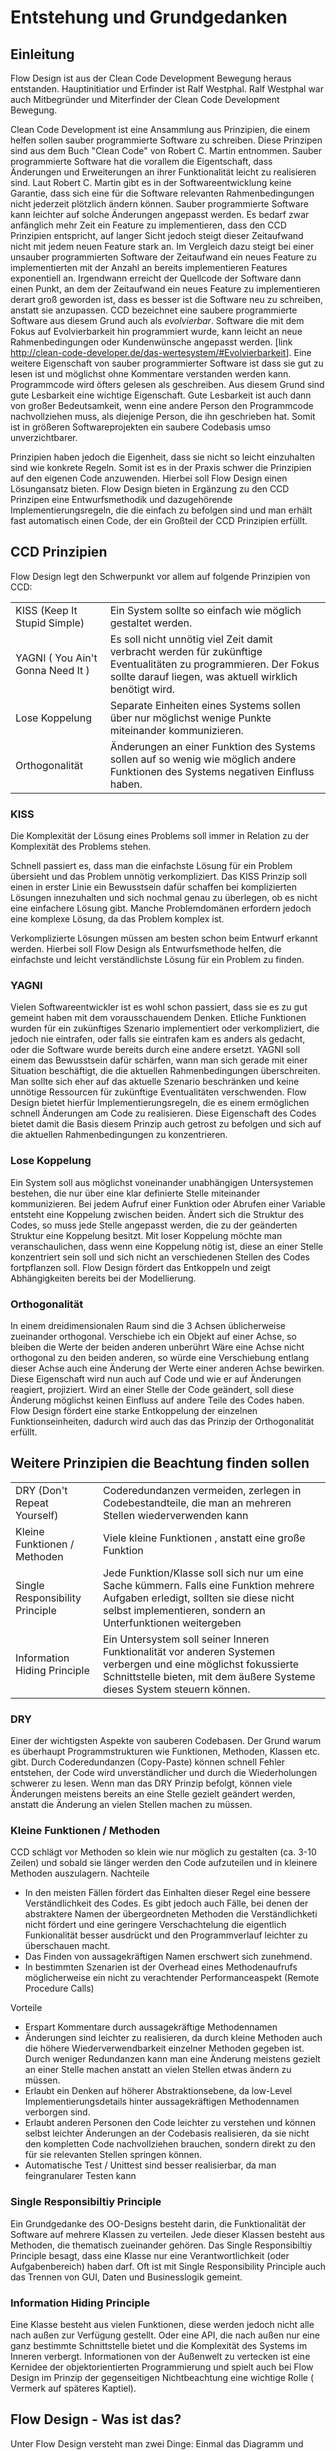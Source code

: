 
* Entstehung und Grundgedanken

** Einleitung

Flow Design ist aus der Clean Code Development Bewegung heraus entstanden. Hauptinitiatior und Erfinder ist Ralf Westphal.
Ralf Westphal war auch Mitbegründer und Miterfinder der Clean Code Development Bewegung.


Clean Code Development ist eine Ansammlung aus Prinzipien, die einem helfen
sollen sauber programmierte Software zu schreiben. Diese Prinzipen sind aus dem Buch "Clean
Code" von Robert C. Martin entnommen. Sauber programmierte Software hat 
die vorallem die Eigentschaft, dass Änderungen und Erweiterungen an ihrer Funktionalität
leicht zu realisieren sind. Laut Robert C. Martin gibt es in der Softwareentwicklung
keine Garantie, dass sich eine für die Software relevanten
Rahmenbedingungen nicht jederzeit plötzlich ändern können. Sauber programmierte
Software kann leichter auf solche Änderungen angepasst werden. Es bedarf zwar
anfänglich mehr Zeit ein Feature zu implementieren, dass den CCD Prinzipien entspricht, auf langer
Sicht jedoch steigt dieser Zeitaufwand nicht mit jedem neuen Feature stark
an. Im Vergleich dazu steigt bei einer unsauber programmierten Software der Zeitaufwand ein neues
Feature zu implementierten mit der Anzahl an bereits implementieren Features
exponentiell an. Irgendwann erreicht der Quellcode der Software dann einen Punkt, an
dem der Zeitaufwand ein neues Feature zu implementieren
derart groß geworden ist, dass es besser ist die Software neu zu schreiben, anstatt sie anzupassen.
CCD bezeichnet eine saubere programmierte Software aus diesem Grund auch als /evolvierbar/.
Software die mit dem Fokus auf Evolvierbarkeit hin programmiert wurde,
kann leicht an neue Rahmenbedingungen oder Kundenwünsche angepasst werden.
[link  http://clean-code-developer.de/das-wertesystem/#Evolvierbarkeit]. 
Eine weitere Eigenschaft von sauber programmierter Software ist dass sie gut zu
lesen ist und möglichst ohne Kommentare verstanden werden kann.
Programmcode wird öfters gelesen als geschreiben. Aus diesem Grund sind gute
Lesbarkeit eine wichtige Eigenschaft. Gute Lesbarkeit ist auch dann von großer
Bedeutsamkeit, wenn eine andere Person den Programmcode nachvollziehen muss, als diejenige Person, die ihn geschrieben hat.
Somit ist in größeren Softwareprojekten ein saubere Codebasis umso unverzichtbarer.

Prinzipien haben jedoch die Eigenheit, dass sie nicht so leicht einzuhalten sind wie konkrete Regeln.
Somit ist es in der Praxis schwer die Prinzipien auf den eigenen Code anzuwenden.
Hierbei soll Flow Design einen Lösungansatz bieten. Flow Design bieten in
Ergänzung zu den CCD Prinzipen eine Entwurfsmethodik und dazugehörende Implementierungsregeln, die
die einfach zu befolgen sind und man erhält fast automatisch einen Code, der ein Großteil der CCD Prinzipien erfüllt.

** CCD Prinzipien
Flow Design legt den Schwerpunkt vor allem auf folgende Prinzipien von CCD:

  | KISS (Keep It Stupid Simple)      | Ein System sollte so einfach wie möglich gestaltet werden.                                                                                                         |
  | YAGNI ( You Ain't Gonna Need It ) | Es soll nicht unnötig viel Zeit damit verbracht werden für zukünftige Eventualitäten zu programmieren. Der Fokus sollte darauf liegen, was aktuell wirklich benötigt wird. |
  | Lose Koppelung                    | Separate Einheiten eines Systems sollen über nur möglichst  wenige Punkte miteinander kommunizieren.                                                      |
  | Orthogonalität                    | Änderungen an einer Funktion des Systems sollen auf so wenig wie möglich andere Funktionen des Systems negativen Einfluss haben.                                   |


*** KISS
Die Komplexität der Lösung eines Problems soll immer in Relation zu der
Komplexität des Problems stehen.

Schnell passiert es, dass man die einfachste Lösung für ein Problem übersieht und das Problem unnötig verkompliziert.
Das KISS Prinzip soll einen in erster Linie ein Bewusstsein dafür schaffen bei
komplizierten Lösungen innezuhalten und sich nochmal genau zu
überlegen, ob es nicht eine einfachere Lösung gibt.
Manche Problemdomänen erfordern jedoch eine komplexe Lösung, da das Problem
komplex ist.

Verkomplizierte Lösungen müssen am besten schon beim Entwurf erkannt werden.
Hierbei soll Flow Design als Entwurfsmethode helfen, die einfachste und leicht
verständlichste Lösung für ein Problem zu finden.

*** YAGNI
Vielen Softwareentwickler ist es wohl schon passiert, dass sie es zu gut gemeint
haben mit dem vorausschauendem Denken. Etliche Funktionen wurden für ein
zukünftiges Szenario implementiert oder verkompliziert, die jedoch nie
eintrafen, oder falls sie eintrafen kam es anders als gedacht, oder die Software
wurde bereits durch eine andere ersetzt.
YAGNI soll einem das Bewusstsein dafür schärfen, wann man sich gerade mit einer
Situation beschäftigt, die die aktuellen Rahmenbedingungen überschreiten.
Man sollte sich eher auf das aktuelle Szenario beschränken und keine unnötige Ressourcen für zukünftige
Eventualitäten verschwenden.
Flow Design bietet hierfür Implementierungsregeln, die es einem ermöglichen
schnell Änderungen am Code zu realisieren.
Diese Eigenschaft des Codes bietet damit die Basis diesem Prinzip auch getrost
zu befolgen und sich auf die aktuellen Rahmenbedingungen zu konzentrieren.

*** Lose Koppelung
Ein System soll aus möglichst voneinander unabhängigen Untersystemen bestehen,
die nur über eine  klar definierte Stelle miteinander kommunizieren.
Bei jedem Aufruf einer Funktion oder Abrufen einer Variable entsteht eine
Koppelung zwischen beiden.
Ändert sich die Struktur des Codes, so muss jede Stelle angepasst werden, die zu
der geänderten Struktur eine Koppelung besitzt. Mit loser Koppelung möchte man
veranschaulichen, dass wenn eine Koppelung nötig ist, diese an einer Stelle konzentriert sein soll und
sich nicht an verschiedenen Stellen des Codes fortpflanzen soll.
Flow Design fördert das Entkoppeln und zeigt Abhängigkeiten bereits bei der Modellierung.

*** Orthogonalität
In einem dreidimensionalen Raum sind die 3 Achsen üblicherweise zueinander
orthogonal. Verschiebe ich ein Objekt auf einer Achse, so bleiben die Werte der
beiden anderen unberührt Wäre eine Achse nicht orthogonal zu den beiden anderen,
so würde eine Verschiebung entlang dieser Achse auch eine Änderung der Werte
einer anderen Achse bewirken. Diese Eigenschaft wird nun auch auf Code und wie
er auf Änderungen reagiert, projiziert.
Wird an einer Stelle der Code geändert, soll diese Änderung möglichst keinen Einfluss auf
andere Teile des Codes haben. Flow Design fördert eine starke Entkoppelung der
einzelnen Funktionseinheiten, dadurch wird auch das das Prinzip der
Orthogonalität erfüllt.


** Weitere Prinzipien die Beachtung finden sollen

| DRY  (Don't Repeat Yourself)    | Coderedundanzen vermeiden, zerlegen in Codebestandteile, die man an mehreren Stellen wiederverwenden kann                                                                                      |
| Kleine Funktionen / Methoden    | Viele kleine Funktionen , anstatt eine große Funktion                                                                                                                                          |
| Single Responsibility Principle | Jede Funktion/Klasse soll sich nur um eine Sache kümmern. Falls eine Funktion mehrere Aufgaben erledigt, sollten sie diese nicht selbst implementieren, sondern an Unterfunktionen weitergeben |
| Information Hiding Principle    | Ein Untersystem soll seiner Inneren Funktionalität vor anderen Systemen verbergen und eine möglichst fokussierte Schnittstelle bieten, mit dem äußere Systeme dieses System steuern können.      |

*** DRY
Einer der wichtigsten Aspekte von sauberen Codebasen. Der Grund warum es
überhaupt Programmstrukturen wie Funktionen, Methoden, Klassen etc. gibt.
Durch Coderedundanzen (Copy-Paste) können schnell Fehler entstehen, der Code
wird unverständlicher und durch die Wiederholungen schwerer zu lesen.
Wenn man das DRY Prinzip befolgt, können viele Änderungen meistens bereits an
eine Stelle gezielt geändert werden, anstatt die Änderung an vielen Stellen
machen zu müssen.

*** Kleine Funktionen / Methoden
CCD schlägt vor Methoden so klein wie nur möglich zu gestalten (ca. 3-10 Zeilen) und sobald sie länger werden den Code aufzuteilen und in kleinere Methoden auszulagern.
Nachteile
- In den meisten Fällen fördert das Einhalten dieser Regel eine bessere Verständlichkeit
  des Codes. Es gibt jedoch auch Fälle, bei denen der abstraktere Namen der übergeordneten Methoden die Verständlichketi nicht
  fördert und eine geringere Verschachtelung die eigentlich Funkionalität besser
  ausdrückt und den Programmverlauf leichter zu überschauen macht.
- Das Finden von aussagekräftigen Namen erschwert sich zunehmend.
- In bestimmten Szenarien ist der Overhead eines Methodenaufrufs möglicherweise
  ein nicht zu verachtender Performanceaspekt (Remote Procedure Calls)
Vorteile
- Erspart Kommentare durch aussagekräftige Methodennamen
- Änderungen sind leichter zu realisieren, da durch kleine Methoden auch die
  höhere Wiederverwendbarkeit einzelner Methoden gegeben ist. Durch weniger Redundanzen kann man
  eine Änderung meistens gezielt an einer Stelle machen anstatt an vielen
  Stellen etwas ändern zu müssen.
- Erlaubt ein Denken auf höherer Abstraktionsebene, da low-Level
  Implementierungsdetails hinter aussagekräftigen Methodennamen verborgen sind.
- Erlaubt anderen Personen den Code leichter zu verstehen und  können selbst
  leichter Änderungen an der Codebasis realisieren, da sie nicht den kompletten
  Code nachvollziehen brauchen, sondern direkt zu den für sie relevanten Stellen
  springen können.
- Automatische Test / Unittest sind besser realisierbar, da man feingranularer
  Testen kann

*** Single Responsibiltiy Principle
Ein Grundgedanke des OO-Designs besteht darin, die Funktionalität der Software auf mehrere
Klassen zu verteilen. Jede dieser Klassen besteht aus Methoden, die thematisch zueinander gehören. 
Das Single Responsibiltiy Principle besagt, dass eine Klasse nur eine
Verantwortlichkeit (oder Aufgabenbereich) haben darf.
Oft ist mit Single Responsibility Principle auch das Trennen von
GUI, Daten und Businesslogik gemeint.

*** Information Hiding Principle
Eine Klasse besteht aus vielen Funktionen, diese werden jedoch nicht alle nach
außen zur Verfügung gestellt.
Oder eine API, die nach außen nur eine ganz bestimmte Schnittstelle bietet und
die Komplexität des Systems im Inneren verbergt. Informationen von der
Außenwelt zu vertecken ist eine Kernidee der objektorientierten Programmierung
und spielt auch bei Flow Design im Prinzip der gegenseitigen Nichtbeachtung
eine wichtige Rolle ( Vermerk auf späteres Kaptiel).

** Flow Design - Was ist das?

Unter Flow Design versteht man zwei Dinge:
Einmal das Diagramm und einmal die komplette Entwurfsmethode, indem das
Diagramm nur ein Teil davon ist.

Flow Design soll im Gegensatz zu UML besser geeignet sein, bereits in der Entwurfsphase Anwendung zu finden.
Ziel ist es sich auf dem Papier bereits ein Entwurf der Programmstruktur überlegen zu können.
Aktuell sei es aus der Mode gekommen, vor dem Programmieren einen Entwurf zu erzeugen, was vor allem daran läge, dass die vorhandenen
Entwurfsmethodiken eher hinderlich seien und einen unnötigen Overhead erzeugen ( laut Ralf Westphal)
Es sei somit üblich geworden die Denkarbeit, wie man seinen Code möglichst sauber strukturieren kann,
während dem Programmieren direkt im/vor dem Sourcecode zu verrichten.
Dies sei jedoch laut Ralf Westphal eine eher ungünstige Lösung und behindere eher den kreativen Denkprozess mit
unnötiger Schreibarbeit.
Auf dem Papier sei man mit einer passenden Entwurfsmethodik schneller und man könne auch verschiedene Ideen schneller
ausprobieren, Änderungen machen, oder auch wieder verwerfen, als direkt im Sourcecode.

Es geht jedoch nicht darum den Sourcecode bis ins kleinste Detail in eine Art visuelle Programmiersprache zu pressen,
sondern darum, wie man den Code am sinnvollsten in Funktionseinheiten zerlegt (die einen möglichst aussagekräftigen Namen haben sollten).
Wie die Funktionalität auf unterster Ebene implementiert wird, wird auf dem Diagramm nicht berücksichtigt.
Das ist jedoch keine negative Einschränkung, vielmehr ermöglicht dies, sich auf beim Entwurf nicht mit unnötigen Implementierungsdetails beschäftigen zu
müssen, sondern sich auf das Große ganze - das Zusammenspiel/ Komposition der Funktionseinheiten und den Datenfluss zu konzentrieren.

Anzumerken wäre noch, dass nicht der Kontrollfluss abgebildet wird, sondern, wie erwähnt, der Datenfluss.
** Referenzen

http://clean-code-developer.de/die-grade/roter-grad/

* Pfeile und Kreise
** RomanNumbers Beispiel

[[./img/FromRomanNumerals.png]]


Das nachfolgende Beispiel soll auf einfache Weise zeigen, wie ein Flow Design Diagramm aufgebaut ist.
Das Programm/Unterprogramm soll eine römische Zahl in eine Dezimalzahl konvertieren.

Alle eingekreisten Namen sind Funktionseinheiten.
Diese werden in den meisten Fällen im Code als Methoden implementiert.
Die Pfeile zeigen den Datenstrom. Links die Inputs und rechts die Outputs.


Der Input-Datenstrom der ersten Funktionseinheit besteht aus einem String. Dieser String wird zerlegt in einzelne Buchstaben.
Der Buchstabenstrom fließt anschließend in eine weitere Funktionseinheit, die jeden Buchstaben zu der entsprechenden
Dezimalzahl konvertiert. Anschließend muss auf den Strom noch die Subtraktionsregel angewendet werden. Diese untersucht den
Strom aus Ganzzahlen auf Stellen, wo eine kleinere Zahl vor einer größeren Zahl steht und sie in dem Fall dann negativ macht.
Am Ende wird der Datenstrom einer Funktionseinheit übergeben, die alle Zahlen aufaddiert.
Das Ergebnis ist die Summe aller Zahlen.

** MISSING IMAGES Hierarchische Datenflüsse
Das Flow Design unterstützt die Funktion in eine Funktionseinheit sozusagen hineinzuzoomen.
Hier erkennt man die rekursive Eigenschaft der Funktionseinheitn. Eine Funktionseinheit kann wiederum aus mehreren Funktionseinheiten bestehen,
die zusammen die Aufgabe erledigen, die die übergeordnete Funktionseinheit
beschreibt. Eine solche übergeordnete Funktionseinheit wird als Integration
bezeichnet. Hat eine Funktionseinheit keine untergeordneten Funktionseinheiten wird sie
als Operation bezeichnet. Was es mit dieser Aufteilung genau auf sich hat, wird im
Kaptiel 4 erläutert.

* Notationen
** MISSING IMAGES Datenströme
Über den Pfeilen, die die Richtung des Datenflussen darstellt, werden die im
Datenfluss enthaltenen Datentypen in runden Klammern eingetragen.
Eine leere Klammer bedeutet, dass ein Datenstrom ohne Daten fließt.
Die Funktionseinheit wird einfach nur aufgerufen, ohne ihr Daten zu übergeben.

Die Notation erlaubt es auch einzelne Datentypen zusätzlich noch mit einem Namen
zu versehen. Was vorallem bei primitiven Datentyen hilfreich sein kann. 
Der optionale Namen wird dem Datentyp durch einen Doppelpunkt getrennt vorangestellt.
** MISSING IMAGES Definition eigener Datentypen
Benutzt man einen Datenstrom bestehend aus einem eigenen Datentypen, so zeichnet man irgendwo auf dem Papier eine Box,
indem man den Datentyp mit seinen Membervariablen auflistet.

(Anmerkung: Diese Notation ist nicht offiziel Teil der Flow Design Notation,
sondern sind eine Ergänzung von Kevin Erath)
** MISSING IMAGES Arrays (auch mit fester Größe)
Werden Daten als Arrays mit fester Größe übergeben, so wird hinter dem Datentyp eine leere eckige Klammer angehängt.
Ist die Arraygröße bekannt, so kann man diese in die Klammer noch zusätzlich eintragen.
** 0 bis n (Datenstrom)

[[./img/diagram0n.png]]

Ein Datenstrom wird mit einem * außerhalb der Klammer dargestellt.
Selten wird ein Datenstrom auch mit geschweiften Klammern dargestellt, um ihn
von einem optionalen Output ( 0 bis 1 ) unterscheiden zu können: {int}.

Ein Datenstrom zeigt an, dass die in der Klammer stehenden Daten keinmal,
einmal, oder auch öfters als einmal fließen können.
** Container / Listen

[[./img/diagramCollection.png]]

Stern innerhalb der Klammer.
Der Datentyp liegt in einem Container vor.
Die zu bearbeitende Daten können entweder komplett auf einmal an die Funktionseinheit gegeben werden ( als Liste, Dictionary, etc. )
oder aber - falls die Programmiersprache dies unterstützt - als yield ähnlich
wie ein Stream realisiert werden, wo einzelne Elemente bereits abgearbeitet werden
können, bevor alle anderen Daten erzeugt wurden.

** 0 bis 1 (optionaler Output)

[[./img/diagramOptional.png]]

Mit einer eckigen Klammer lässt sich ein optional Output - einmal oder keinmal -
darstellen: [int].

Optionale Outputs können genau wie Datenströme nicht über ein Rückgabewert einer
Methode realisiert werden, da nach jedem Aufruf genau ein Rückgabewert erwartet wird. Wie solche
Datenflüsse in C# realisiert werden, wird in Kapitel 4 gezeigt.

** MISSING IMAGES Mehrere Inputs / Outputs auf einem Weg
Mehrere Inputs werden in die Klammer geschrieben und mit einem Komma getrennt.

Mehrere Outputs lassen sich nicht in allen Sprachen einfach realisieren
Wahlweise kann man es mit Tupel realisieren, oder man verwendet stattdessen
einen eigenen Datentyp, der alle Output-Daten beinhaltet.

** Joined Inputs

[[./img/diagramJoin.png]]

Falls der Output mehrere Funktionseinheiten in einen Datenstrom zusammenlaufen
sollen und dieser dann als Input in eine anderen Funktionseinheit hineinfließen
soll , wird das mit Hilfe eines s.g. Joints dargestellt. 
Dieser wird als Linie dargestellt an die mehrere Inputs zusammenlaufen.

Im Code kann dies wird dies meistens als Methode umgesetzt, die mehrere Inputparameter entgegennimmt.
Wichtig hierbei ist, dass das Bündeln der Datenflüsse nicht Aufgabe der
Funktionseinheit F ist, sondern ihrer Umgebung ( z.B einer übergeordneten Methode).
Die Funktionseinheit F erwartet einfach ein Datenstrom mit zwei Daten x und y
und kennt deren Herkunft nicht.

** Tonnen

[[./img/diagramTonne.png]]

Eine Tonne zeigt an, dass die Funktionseinheit state-behaftet ist.
In einer OO-Sprache wie C# wäre das in den meisten Fällen ein Lesen oder
Schreiben einer Membervariable einer Klasse.

** MISSING IMAGES Abhängigkeiten / Provider

Eine Tonne die mit einer Linie zu einer Funktionseinheit verbunde ist, soll
anzeigen, dass die Funktion auf externe Ressourcen zugreift, wie zum
Beispiel eine Datei oder Datenbank. 
Geschieht der Zugriff auf die Resource über eine Helferklasse, die den Zugriff
kapselt, wird anstelle der Tonne ein Dreieck als Symbol verwendet. Eine solche
Klasse wird auch als Provider bezeichnet. 
Den Kreis kann man sich bildlich wie eine Hand vorstellen, an die sich die
Funktion festhält, und daruch eine Abhängigkeit symbolisiert.

** MISSING IMAGES GUIS / Programmstart/ Ende
Wenn eine Funktionseinheit direkt durch den Programmstart aufgerufen wird, so
wird dies mit einem leeren Kreis dargestellt. Genau so verhält es sich mit dem
Programmende, mit der Unterschied, dass noch innerhalb des Kreises ein Kreuz ist.
Soll dargestellt werden, dass eine Funktionseinheit von einem Event aus der GUI ausgelöst
wurde, oder die ausgehenden Daten einer Funktionseinheit in das GUI übergeben werden, so
wird ein Viereck am Anfang bzw. Ende des Pfeiles eingezeichnet.

** MISSING IMAGES Klassen / Container definieren
Das Definieren von Container und Zuordnen von Funktionseinheiten ist auch
einfach möglich. Unter Container versteht man: Klassen, DLLs und Anwendungen.
Es gibt zwei Möglichkeiten eine Zugehörigkeit zu einem Container zu notieren.
Entweder man schreibt direkt unter der Funktionseinheit den Namen des
Containers, oder man umrandet mehrere Funktionseinheiten und notiert den Namen
des Containers am Rand der Umrandung.
** Referenzen
Bilder sind von:
http://flow-design.org/overview/implementation/#How_to_implement_inputs_to_a_functional_unit

* Implementation

Flow Design hat 2 Implementierungsregeln, die zu beachten sind:

- Trennen von Integrationen und Operationen
- keine funktionale Abhängigkeiten in Operationen zu anderen Funktionseinheiten aus dem selben Programm

Um was es sich dabei im Detail handelt, wird in diesem Kaptiel erläutert.

** IODA Architektur
Wie schon in dem vorherigen Kapitel angemerkt, unterscheidet Flow Design zwei
unterschiedliche Arten von Funktionseinheiten. Integrationen und Operationen.
Die IODA Architektur beschreibt die Eigenschaften von diesen beiden genauer.

IODA steht für: Integration Operation Data API
 #+CAPTION: http://blog.ralfw.de/2015/04/die-ioda-architektur.html
[[./img/ioda1.png]]

*** DRAFT Erläuterung des Schaubildes
Operationen sollen komplett unabhängig vom Rest ihrer Umwelt funktionieren und
dürfen aus diesem Grund andere Funktionenseinheiten nicht kennen.

Die Aufgabe einer Integration ist, die unabhängigen Operationen in das große Ganze zu
Integrieren. 
(Fußnote) Ralf Westphal spielte auch mit den Gedanken diese Funktionseinheiten als Koordinatoren oder
Kompositionen zu bezeichnen.

Integrationen "integrieren" andere Integrationen und/oder Operationen in das Programm. Sie dürfen also funktional abhängig sein
von anderen von Funktionseinheiten.

Im Gegensatz dazu dürfen Operationen keine Integrationen oder andere Operationen
kennen. Sie dürfen aber auf Daten zugreifen. Über diese entsteht auch die einzige Möglichkeit der
Kommunikation zwischen Operationen. Mit Daten sind hauptsächlich die inpersitent
Daten gemeint. Daten in Form von Objekten und primitive Datentypen, die von den
integrierenden Funktionseinheiten koordiniert werden.
Sowohl Operationen als auch Integrationen dürfen Daten Erzeugen.
Beispielsweise das Aufrufen eines Konstruktors oder Deklarieren einer lokalen Variablen.
Das "Verdrahten" von Datenflüssen übernehmen jedoch die Integrationen ( was auf
dem Schaubild leider nicht so deutlich herauskommt). 
Mit Daten können auch persitente Daten auf der Festplatte gemeint sein, wobei
ein Zugriff auf persitente Daten eigentlich immer über eine API geschieht und
somit würden solche Aufrufe dann eher zu der Gruppe API zählen.

Die IODA Architektur besagt, dass API-Aufrufe sich nur innerhalb von Operationen befinden
dürfen, damit diese Informationen gekapselt und die Integrationen frei von API-spezifisches Wissen bleiben.


Anhand einer Flow Design Skizze, kann man leicht herausfinden, welche Methoden Operationen sind und welche
Integrationen. Alle Leaf-Knoten sind Operationen, der Rest sind Integrationen.


*** PoMO ( Principle of Mutual Oblivion)
#+BEGIN_QUOTE
    Ein Producer kennt seinen Consumer nicht. Ein Consumer kennt seinen Producer
    nicht. Das nenne ich das Principle of Mutual Oblivion (PoMO,
    Prinzip der gegenseitigen Nichtbeachtung) -- architect napkin, Seite 80
#+END_QUOTE

Dieses Prinzip besagt, dass Funktionseinheiten sich nicht gegenseitig kennen sollen.
Es soll auch verhindert werden, dass eine Einheit eine andere aufruft und von deren Ergebnis
abhängig ist, bzw. auf das Ergebnis wartet.
Eine Funktionseinheit soll, nachdem sie die Daten bearbeitet hat, sie einfach nach
außen weiter reichen und nicht wissen, wer die Daten entgegennimmt.
Dieses Prinzip verhindert eine Koppelung zwischen den einzelnen Funktionseinheiten.

Um jedoch ein "Zusammenspiel" zwischen den einzelnen entkoppelten Einheiten zu ermöglichen, bedarf es einen oder
mehrere "Koordinatoren" welche diesem Prinzip nicht entsprechen müssen.
Nur so kann aus vielen kleinen Funktionseinheiten ein großes Ganzes werden, dass eine komplexe Aufgabe lösen kann.
Damit die das Zusammenspiel leicht zu modifizieren bleibt und die Verdrahtung
leicht zu verstehen sind gelten für Integrationen einige Einschränkungen, die
unter der Namen "Integration Operationen Segregation Principle" zusammengefasst
werden.



*** DRAFT IOSP ( Integration Operation Segregation Principle)

Dieses Prinzip besagt, dass eine Funktionseinheit entweder eine Operation oder eine Integration ist und beide
Verantwortungsbereiche nicht vermischt werden dürfen.

**** Operationeno



Operationen sind Methoden, die Logik/ Kontrollstrukturen enthalten dürfen. In C# wären das:
- if, else
- switch, case
- for, foreach,
- while, do
- try, catch, finally
- goto




Gleichzeitig müssen die Operationen das PoMO Prinzip erfüllen, sie dürfen nicht
wissen, er die Daten bekommt oder was damit passiert, aus diesem Grund darf auch
kein Rückgabewert erwartet werden, sonst lassen sich daraus Rückschlüsse bzw. Erwartungen verknüpfen.
Ein Funktionsaufruf ist nur über Actions ( Funktionszeiger ), die man als Funktionsparameter mit übergibt, oder Events möglich.
Beide dürfen keine Rückgabewerte haben, was bei Actions implizit der Fall ist.
Durch diese Regel wird einer Operation ermöglicht eine andere Funktion
aufzurufen, ohne das sie das PoMO bricht. Sie bestimmt nicht selbst, welche
Funktion sie aufruft, sondern die übergeordnete Funktion, welche die Operation
aufruft ( und somit automatisch eine Integration sein muss, welche die PoMO Bedingung nicht erfüllen muss).
Wie das praktisch aussieht, wird im Laufe des Kapitels anhand von konkreten
Beispiel genauer veranschaulicht.

Operationen sind also imperative programmiert. Imperative Programmierung ist ein Programmierstill,
mit dem Fokus auf das *wie* ein Problem gelöst werden soll.
Im Gegensatz dazu steht der deklarative Ansatz.
Beim deklarativen Programmieren steht der Fokus auf das *was* getan werden soll und nicht so sehr,
wie es im Detail genau angestellt wird. Ein Beispiel hierfür wären zum Beispiel SQL Befehle.
Hier wird nur gesagt, was man haben möchte und das Programm kann dann die Anfrage nochmal untersuchen
und selbst bestimmen, wie es die Anfrage am besten ausführt.

**** Integrationen

Die Integrationen werden nach Flow Design deklarative programmiert.
Diese Funktionseinheiten dürfen anders als die Operationen, andere Funktionseinheiten aufrufen, sie also kennen.
Die Integrationen erfüllen also nicht das /Principle of Mutual Oblivion/
Der Unterschied beim Flow Design ist jedoch, dass eine bewusste Trennung eingehalten wird.

Integrationen dürfen auch auf die Terminierung einer Funktionseinheit warten und den Rückgabewert  weiterreichen an andere Funktionseinheiten.
Dafür dürfen sie keine Logik im Sinne von Kontrollstrukturen beinhalten.
Auch dürfen sie keine API-spezifischen Befehle kennen, wie zum Beispiel Zugriffe
auf Resourcen wie Konsole, UI oder Dateien.

Die Businesslogik, das was die Funktionalität erzeugt, diese befinden sich in Operationen und sind entkoppelt von ihrer Umgebung.
Sie bekommen einfach nur von irgendwo her einen Input (bzw. bei keinen Inputparametern einfach ausgeführt werden) und führen damit die von ihnen implementierte
Logik aus und geben das Ergebnis nach außen. Beim nach außen Reichen kennt die Funktionseinheit jedoch nicht den Empfänger.

*** Tabelle -  IOSP auf einen Blick

|                                                         | Operationen | Integrationen |
|---------------------------------------------------------+-------------+---------------|
| Rechenoperationen ( +, *, %, ... )                      | Ja          | Nein          |
| Kontrollstrukturen (if, else, while, for, foreach, ...) | Ja          | Nein          |
| API-Aufrufe (Methoden von Bibliotheken)                 | Ja          | Nein          |
| Ressourcen-Zugriffe (Dateien, Datenbanken etc.)         | Ja          | Nein          |
| Standard Library, LINQ                                  | Ja          | Ja            |
| Namen andere Funktionseinheiten kennen                  | Nein        | Ja            |
| Auf Rückgabewert warten                                 | Nein        | Ja            |



** Beispiel foreach und Funktionsaufruf als negativ Beispiel.
#+BEGIN_SRC cpp
static void FormatAndPrintStrings(List<string> lines)
{
   foreach(line in lines)
   {
      string s = MyComplexFormattingFunction(line);
      Console.WriteLine(s);
   }
}

#+END_SRC
Derartiger Code wird wohl in den meisten C#-Codebasen zu finden sein und doch ist er nach Flow Design falsch.

In diesem Beispiel wurde Logik (foreach) gemischt mit einem expliziten
Funktionsaufruf einer Methode, sowie ein Zugriff auf eine externe Resource, die
Konsole.

Diese Methode ist somit nicht IOSP konform.

Es ist etwas ungewohnt, das Trennen von Integrationen und Operationen im Code auch zu berücksichtigen.
Eine For-Schleife über eine Collection laufen zu lassen und jedes Element an eine Unterfunktion weiterzureichen ist etwas,
was wohl viele Programmierer regelmässig so schreiben.
Das so etwas nun nicht mehr erlaubt ist, braucht eine gewissen Umgewöhnungszeit.


Hier nun die Umsetzung in Flow Design mit einfachsten Mitteln.


#+BEGIN_SRC cpp
static void FormatAndPrintStrings(List<string> lines)
{
   List<string> formattedLines = FormatLines(lines);
   PrintLines(formattedLines);
}

static List<string> FormatLines(List<string> lines)
{
    List<string> result = new List<string>();
    foreach(line in lines)
    {
          string formattedstring;
          // do complex formatting here
          result.Add(formattedstring)
    }
    return result;
}

static void PrintLines(List<string> lines)
{
   foreach(line in lines)
   {
      Console.WriteLine(line);
   }
}
#+END_SRC

Die Funktion wurde aufgeteilt in eine Integration (=FormatAndPrintStrings=) und zwei Operationen.
Im ersten Beispiel hat die Funktion zwei Aufgaben erfüllt, sie hat die Formatierung-Methode integriert und
das Ergebnis ausgegeben.

Nun sind Integration, Ausgabe und Formatierung sauber getrennt. Womit das SRP
auch erfüllt ist. Womit das SRP auch erfüllt ist. Dadurch wurde eine Entkopplung geschaffen, 
die Änderungen am Code leichter macht. Besonders vorteilhaft, das UI ist getrennt vom Rest

Jedoch wurde der Code nun deutlich länger. Die Foreach-Schleife ist in beide Operationen gelandet und das Initialisieren und
Befüllen der temporären Liste in =FormatLines= nimmt auch etwas Platz ein.
Dazu kommt noch, das die String-Formattierungslogik nun eingebettet in dieser Foreach-Schleife liegt, welche vorher getrennt in
einer extra Funktion sich befand.

Elegantere Lösungen mit Actions

#+BEGIN_SRC cpp
static void FormatAndPrintStrings(List<string> lines)
{
   IterateOverLines(lines, onLine=PrintFormat );
}

static void Print(string line)
{
    Console.WriteLine(line);
}
static void  PrintFormat(string line)
{
    var formattedline = MyComplexFormattingFunction(line);
    Print(formattedline);
}

static void IterateOverLines(IEnumerable<string> lines, Action<string> onLine)
{
   foreach(line in lines)
   {
      onLine(line);
   }
}

#+END_SRC

Noch eleganter mit Actions und Lambdas

#+BEGIN_SRC cpp
static void FormatAndPrintStrings(List<string> lines)
{
  IterateOverLines(lines,
    line => {
      var formattedline  = MyComplexFormattingFunction(line);
      Print(formattedline);
  });
}

static void IterateOverLines(IEnumerable<string> lines, Action<string> onLine)
{
   foreach(line in lines)
   {
      onLine(line);
   }
}

static void Print(string line)
{
    Console.WriteLine(line);
}
#+END_SRC

Noch elegantere Lösung möglich?

Eine weitere Möglichkeit besteht darin Datenfluss orientierte Sprachfeatures zu verwenden.
Somit hängt diese Möglichkeit stark von der verwendetet Programmiersprache ab.

In C# existiert eine Kategorie an Methoden, die speziell auf das Arbeiten mit Datenflüssen ausgerichtet ist, diese werden
zusammengefasst unter dem Namen LINQ (Language-Integrated Query).

Mit Hilfe von LINQ lässt sich obiges Beispiel zu einem IOSP konformen Einzeiler reduzieren.

#+BEGIN_SRC cpp
static void FormatAndPrintStrings(List<string> lines)
{
   lines.Select( x => MyComplexFormattingFunction(x)).ToList().ForEach(Console.WriteLine);
}

#+END_SRC
Man könnte sich nun darüber streiten, was man nun damit gewonnen hat. Schließlich enthält die Funktion mit LINQ im Grunde
genommen fast nun genau die selbe Logik, wie das erste Beispiel, nur mit einer anderen Schreibweise.
Den Nutzen dieser Regel erschließt sich erst, bei größeren Codebasen und kommt bei kleinen Beispielen oft nicht zum Vorschein.
Erst wenn die Integrationen mehr machen, als nur eine Funktion aufrufen, wird das Entkoppeln nützlich.
Außerdem ist der Fall einer Foreach-Schleife und ein Funktionsaufruf eine Koppelung, die nicht so dramatisch ist. Man
könnte für diesen Fall sogar eine Ausnahme machen und sie erlauben.


Zusammenfassend könnte man noch sagen, dass eine größere Lesbarkeit von IOSP konformen Programmcode entsteht, umso mehr moderne
Features eine Sprache hat 

** C# Features um Datenflüsse zu implementieren
Um Flow Design gemäß der IODA Architektur umzusetzen, helfen einem in C# einige Features die in diesem Kapitel vorgestellt werden.

*** LINQ und Lambdas
Streng genommen würde es die IODA Architektur nicht erlauben die Methoden der
Standardbibliothek innerhalb von Operationen zu verwenden. Jedoch würde das den
Code nur unnötig verkomplizieren ohne wirklich ein Nutzen daraus zu gewinnen.
Aus diesem Grund ist es sinnvoll die Methoden der Standardbibliothek der Sprache
in Operationen als auch in Integrationen zu erlauben.
In C# gehört dazu auch die Methodensammlung LINQ. 
LINQ ist eine in C# integrierte Ansammlung an Methoden die in Verbindung mit
Objekten, die das IEnumerable Interface implementieren, eingesetzt werden
können.
IEnumerable ist das Interface einer Aufzählungsklasse. Daran lässt sich bereits erahnen, dass LINQ
auf das Arbeiten mit Datenflüssen spezialisiert ist.

In den meisten Fällen werden den LINQ Methoden ein Lambda-Ausdruck übergeben.
Dieser wird auch als =Selector= bezeichnet, oder im Falle von Bedingungen als =Predicate=.
Lambda-Ausdrücke werden nach Flow Design Regeln, wie eingeständige
Funktionseinheiten betrachtet. Somit darf ein Lambda innerhalb einer 
Integrationen auch eine Operation sein.

LINQ besteht aus ca. 150 Methoden.
Eine (nicht vollständige Liste) findet sich hier.
https://msdn.microsoft.com/en-us/library/system.linq.enumerable_methods(v=vs.110).aspx

Im Folgendem werden hier nur ein paar der häufigsten verwendeten Methoden erläutert.

**** Modifizieren
Folgende Methoden verändern den Datenstrom und liefern einen neuen Datenstrom
zurück (mit Ausnahme von ForEach).
| Select                        | Selektiert jedes Element und der Sequenz und modifiziert es. Zurückgegeben wird eine Sequenz der modifizierten Elemente                                                                                                                |
| ForEach (nur für List-Klasse) | Iteriert über die Sequenz und führt mit jedem Element den Selector-Ausdruck aus. Im Gegensatz zu Select wird kein Sequenz zurückgeliefert. Diese Methode ist nicht Teil von LINQ sondern gehört ausschließlich zu der List-Klasse. Da sie jedoch oft Verwendung findet in LINQ-Ausdrücke, wird sie hier mit aufgezählt |
| First,  Last                  | Gibt das erste/letzte Element der Sequenz zurück, das eine bestimmte Bedingung erfüllt.                                                                                                                                                |
| OrderBy                       | Ordnet die Sequenz mit Hilfe eines =keySelector=-Ausdrucks. Dieser bestimmt das Sortierkriterium. In manchen Fällen (Elemente sind Zahlenwerte, oder Strings), kann dieser weggelassen werden, falls das Default-Verhalten gewünscht ist |
| Distinct                      | Duplikate werden aus der Sequenz gelöst.                                                                                                                                                                                               |
| Join                          | Zwei Sequenzen werden zu einer zusammengefasst                                                                                                                                                                                          |

**** Filtern
| Where                         | Filtern der Sequenz anhand des Predicate. Zurückgegeben wird eine Sequenz von Elementen, die das Filterkriterium entsprachen.                |
**** Überprüfungen
Diese Methoden liefern einen Boolean als Rückgabewert zurück.
| Any      | Wendet auf jedes Element den Selector-Ausdruck an,solange, bis bei einem Element der Ausdruck wahr wird. Dann wird =true= zurückgegeben, ansonsten =false=                                                      |
| Contains | Ähnlich wie =Any=, nur dass kein Selector übergeben wird, sondern ein Element, der selben Klasse, wie die Elemente des Containers. Befindet sich das Element in dem Container, dann wird =true= zurückgeben, ansonsten =false= |
| All      | Ähnlich wie =Any= mit dem Unterschied, dass nur dann =true= zurückgeben wird, wenn für alle Elemente des Containers der Ausdruck wahr ist.                                                                               |
**** Berechnungen
Bei Container mit Zahlenwerten (=int=, =float=, =decimal=,...) als Elementen,
können nachfolgende Funktionen ohne zusätzliche Parameter aufgerufen werden.
Falls dies nicht der Fall ist, muss ein Selector-Ausdruck, wahlweise als
Lambda-Ausdruck, mit übergeben werden. Mit dem Selector kann bestimmt werden, wie
die mathematische Rechenoperationen mit jedem Element umzugehen hat.
| Sum     | Aufsummieren der Elemente                                    |
| Max     | Gibt das Element mit dem höchsten Wert zurück                |
| Min     | Gibt das Element mit dem niedrigsten Wert zurück     |
| Count   | Zählt die Elemente des Containers und gibt die Anzahl zurück |
| Average | Berechnet den Durchschnitt der Sequenz                      |
**** Überspringen und Nehmen
Diese Methoden liefern genau wie die modifizierenden Methoden als Rückgabewert
eine neue Sequenz an Daten zurück.
| TakeWhile | Nimmt Elemente solange aus dem Container, bis eine Bedingung erfüllt ist. Es wird eine Sequenz von allen genommenen Elementen zurückgegeben                                                 |
| Skip      | Überspringt eine Anzahl an Elementen                                                                                                                                                         |
| SkipWhile | Überspringt die ersten Elemente einer Sequenz, solange bis bis die Bedingung von einem Element nicht erfüllt wird, dann wird ohne weitere Überprüfungen der Rest der Sequenz zurückgegeben |
**** Konvertieren
Sequenzen können mit Hilfe eines einfach Methodenaufrufs zu einem bestimmten Typ
von Container konvertiert werden. Zum Beispiel: =ToList= oder =ToDictionary=.

**** Parallele Verarbeitung
Datenströme können von LINQ auch parallel verarbeitet werden. Dazu konvertiert
man die Sequenz mit =toParallel()= zu einem PLINQ Datenstrom.
Anschließend ausgeführte Methoden werden, falls möglich parallel verarbeitet.

**** Referenzen
Referenz: https://www.dotnetperls.com/linq

*** yield return
Hiermit kann man ein Producer-Consumer Pattern implementieren.
Voraussetzung ist hierfür, dass der Rückgabewert der Methode ein =IEnumerable= Interface ist.

Das folgende Flow Design soll mit =yield return= realisiert werden.

#+CAPTION: http://www.code-whisperer.de/preview/2015/06/14/eva/
[[./img/FlowDesign2.png]]


Das Programm ist eine Konsolenanwendung, die den Benutzer eine Eingabe erlaubt.
Wenn die Eingabe die Zahl 42 entspricht, wird das Programm beendet, wenn nicht,
dann wird die Zahl ausgegeben und der Benutzer kann wieder eine Zahl eingeben.
Das wiederholt sich, solange bis der Benutzer die Zahl 42 eingetippt hat.


**** Erläuterung des Schaubildes
Die Main Funktion wird nach dem Programmstart ( leerer Kreis ) ohne Parameter aufgerufen.
Danach ruft diese die Funktion =ReadNumbersFromCmd= auf, welche aus der Konsole eine Eingabe ließt und sie
zu einem int parset. Der int nimmt die Main Funktion entgegen und gibt diesen an FindtheAnswer weiter.
Diese Funktion hat die Aufgabe den entgegengenommenen int mit der Zahl 42 zu vergleichen. Wenn die Zahl 42 ist, wird der Datenstrom
abgebrochen. Wenn es nicht die 42 war, dann wird der int nach außen gereicht und die Main Funktion reicht die Zahl an die
PrintNumber Funktion weiter. PrintNumber gibt die Zahl in die Konsole aus.
Wenn der Datenstrom abbricht, returned die Mainfunktion und das Programm wird beendet.

**** Implementation

#+BEGIN_SRC cpp
class Program
{
  static void Main()
  {
    IEnumerable<int> numbers = ReadNumbersFromCmd();
    IEnumerable<int> answer = FindTheAnswer(numbers);
    PrintNumbers(answer);
  }

  public static IEnumerable<int> ReadNumbersFromCmd()
  {
    while (true)
    {
      var line = Console.ReadLine();
      yield return int.Parse(line);
    }
  }

  private static IEnumerable<int> FindTheAnswer(IEnumerable<int> numbers)
  {
    return numbers.TakeWhile(x => x != 42);
  }

  private static void PrintNumbers(IEnumerable<int> numbers)
  {
    foreach (var number in numbers)
    {
      Console.WriteLine(number);
    }
  }
}
#+END_SRC

Der Producer ist in dem Fall der =ReadNumbersFromCmd=.
Dieser produziert ein endloser Stream an =int=-Daten.
Es wird jedoch immer nur ein Element erzeugt und erst nachdem der Consumer das
Element abgefragt hat, wird ein neues Element erzeugt.
Wenn nichts mehr konsumiert wird, wird auch nichts mehr produziert.
Den Abbruch der Endlosschleife ( also das Stoppen des Datenflusses) kann somit auch eine andere Funktion außerhalb der Schleife
übernehmen.




** FRAGEN Datenströme mit mehreren Wegen
*** Ein Output-Weg mehrere Empfänger
[[./img/diagramOut1to2.png]]

Falls ein Output an mehrere Empfänger weitergereicht werden soll, so gibt es
mehrere Möglichkeiten dies zu realisieren.
Die beste Möglichkeit ist, wenn die übergeordnete Integration den Rückgabewert
von F an die beiden nachfolgenden Funktionseinheiten einfach weiterreicht.
Eine weitere Möglichkeit wäre, wenn der Methode F ein Action mit übergeben wird,
und die übergeordnete Integration ruft G und H in einem Lambda auf.
Die dritte Möglichkeit besteht darin Events zu nutzen.
Leider bedarf es dann bei der Benutzung der API mehr Vorsicht, da man sich vorher auf ein Events registrieren muss, bevor man
die gewünschte Funktion aufrufen kann.

Implementierungsbeispiel mit Lambda und Action:
#+BEGIN_SRC cpp

  static void Main()
  { 
      F(
      onResult:number => {
          G(number);
          H(number);
      });
  }

  static void F(Action<int> onResult)
  {
      int n = 100;
      onResult(n);
  }

  static void G(int number){}

  static void H(int number){}
  
#+END_SRC




*** DRAFT Mehrere Output-Wege

[[./img/diagramOut2.png]]

Wäre es für eine Operation erlaubt eine andere Funktionseinheit zu kennen, so
wäre es möglich die nachfolgenden Methoden per Namen innherhalb von /F/
aufzurufen. Da aber Operationen entkoppelt von ihrer Umwelt sein sollen, geht das nicht.

Hat eine Funktionseinheit zwei Output-Wege, so gibt es zwei
Deutungsmöglichkeiten: Entweder kommen immer beide Daten x und y zurück oder
aber, es kann auch vorkommen, dass x und y nicht immer zurückgeben werden.
Im ersten Fall, wäre eine Umsetzung durch ein Tupel als Rückgabewert machbar.
Ist jedoch nicht gewährleistet, dass immer beide Werte zurückgeben werden, so
muss man in C# die Outputwege als Actions über die Argumente der Methode
mitgeben. Somit werden die Verantwortlichkeiten bewahrt und die übergeordnete
Integration koordiniert weiter den Datenfluss. Die Operation selbst kennt nun keine
anderen Funktionseinheiten, sie weiß nur, dass sie zwei Ausgänge besitzt.

Ist diese Mehrdeutigkeit nicht erwünscht, so gibt es auch die Möglichkeit die den Kontrollfluss, auch in das Diagramm hier mit
dazu nehmen. Man kann in den Winkel der beiden Pfeile notieren, ob beide
Datenflüsse fließen, oder immer nur einer. 
Oft reicht es aber auch schon aus die Output-Wege zu benennen, damit ersichtlich
wird, ob es sich um ein /and/, /or/ oder /xor/ handelt. Zum Beispiel würde ein /onError/
und /onSuccess/ auf ein /xor/ hindeuten.

Alternativ könnte man auch hier Events nutzen, was aber durch das zusätzliche
Registrieren auf das Event nur in seltenen Fällen zu empfehlen ist.


Üblicherweise entstehen mehrere Output-Wege, sobald man eine
If-Else-Logik verwendet.

Ein typischer Programmierstil in C# veranschaulicht folgendes Beispiel:
#+BEGIN_SRC cpp

  static void CheckAndSaveToFile(string inputstring)
  {
     var filename = @"C:/test.txt";

     if(IsCorrectFormatted(inputstring))
        SaveStringToFile(inputstring, filename);
     else
        PrintError("Wrong Input Format");
  }

  static bool IsCorrectFormatted(string inputstring)
  {
     bool isCorrectFormatted = false;
     
     // do string format checking here
     
     return isCorrectFormatted;
  }

  #+END_SRC

Eine komplizierte Bedingungsüberprüfung in eine separate Methode auszulagern
gilt als guter Programmierstil. Flow Design geht hier etwas weiter. Da es
untersagt ist, eine Kontrollstruktur und ein Methodenaufruf in einer
Methode zu kombinieren, besteht die Lösung darin, auch die If-Else-Anweisung in
die ausgelagerte Methode zu extrahieren und die zwei möglichen Ausgänge als Actions
in die Methode zu übergeben. Mithilfe der "Named Parameter" lässt sich die
Leserlichkeit weiter steigern ( vorallem dann, wenn es mehr als zwei Ausgänge
gibt, da man jedem Ausgang einen sinnvollen Namen geben kann).

#+BEGIN_SRC cpp

  static void CheckAndSaveToFile(string inputstring)
  {
     var filename = @"C:/test.txt";

     CheckIsCorrectFormat(inputstring, 
        onCorrect: () => SaveStringToFile(inputstring, filename);
        onError: () => PrintError("Wrong Input Format"));
  }

  static void CheckIsCorrectFormat(string inputstring, Action onCorrect, Action onError)
  {
     bool isCorrectFormatted = false

     // do string format checking here

     if (isCorrectFormatted) 
        onCorrect();
     else
        onError();
  }

  #+END_SRC

 Wie in diesem Beipsiel zu erkennen ist, ist es möglich innerhalb eines
 Lambdas auf lokale Variablen der übergeordneten Methode zuzugreifen. Dies
 erlaubt es der Integration einer nachfolgenden Operation (hier =SaveStringToFile=) Parameter zu übergeben,
 die die erste Operation (hier =CheckIsCorrectFormat=) selbst nicht kennt (hier
 =filename= und auch =inputstring=). Die Operation ruft eine Action ohne
 Parameter auf. Die Integration kann dadruch innerhalb des Lambda-Bodys frei
 bestimmen, welche Methoden als nächstes aufgerufen werden.
 Dadruch schränkt man die möglichen nachfolgenden Methodenaufrufe nicht durch
 die Operation ein. In Sprachen die dieses Feature
 nicht unterstützen, macht das die Umsetung von Flow Design deutlich umständlicher.
 Dazu mehr im Anhang "Flow Design in anderen Sprachen".


** Weitere Beispiele was erlaubt ist und was nicht erlaubt ist.
*** Rückgabewert erwarten von Funktion als Parameter übergeben.
In C# gibt es neben den =Actions= Methodenzeiger, die keine Rückgabewerte erlauben, auch Methodenzeiger, die einen Rückgabewert erlauben.
Diese werden mit =Func<Parameter,...,Rückgabewert>= deklariert.
Eine Methode die eine andere Methode über ein =Func= Methodenzeiger aufruft,
würde zwar das IOSP erfüllen - die Operation würde die andere Funktion nicht
kennen - jedoch würde trotzdem eine funktionale Abhängigkeit entstehen.
Aus diesem Grund ist das nachfolgende Beispiel nicht Flow Design konform.

#+BEGIN_SRC cpp
static List<string> FormatStrings(List<string> lines , Func<string,string> formatFunc )
{
   List<string> result = new List<string>();
   foreach(line in lines)
   {
      string formattedstring = formatFunc(line);
      result.Add(formattedstring)
   }
   return result;
}


#+END_SRC


** Nutzen von IOSP
Im diesem Kapitel wird versucht zu erschließen was der Mehraufwand für die
Einhaltung des IOSP in der Praxis für einen Nutzen hat.
*** Die Perlenkette
Die Codebasis, die nach IOSP implementiert wurde, soll bildlich gesprochen einer
Perlenkette ähneln. Der Code besteht aus aneinandergereihte Funktionseinheiten,
die zusammen ein großes Ganzes bilden. Möchte man Änderungen an dem Programm
vornehmen, so brauch man nur an einer Stelle die Kette zu öffnen und etwas
hinzufügen oder entfernen. Danach schließt man die Kette wieder und das Programm
läuft wieder. Beim Einfügen oder Entfernen ist nur darauf zu achten, dass die
Eingänge und Ausgänge zueinander passen. Ist das nicht der Fall, so gibt es auch
die Möglichkeit eine s.g "Adapter"-Funktionseinheit zwischenzuschalten die die inkompatiblen
Ein- und Ausgänge zu korrigieren.Eine weitere Option wäre, die betroffenen
Funktionseinheiten und deren
ein- und ausgehenden Datentypen entsprechend abzuändern und die
Funktionseinheiten anzupassen.
Die erste Variante bringt möglicherweise einen Performanceverlust mit sich.
In vielen Stellen des Codes, ist dies jedoch meistens kein Problem.
Falls die Funktionseinheiten an anderer Stelle verwendet werden, oder sie zu
einer externen API gehören, ist möglicherweise eine Abänderung nicht
einfach umsetzbar. Dann bleibt nur die Option eine Adpater-Funktionseinheit zu verwenden.

*** Funktionale Abhängigkeiten
Funktionale Abhängigkeiten sind auch in anderen Gebieten außerhalb von der
Softwareentwicklung ein Problem. Dann wenn es darum geht produktive
Arbeitsabläufe zu gestalten.
Wenn jemand oder etwas seine Arbeit erst abchließen kann, wenn eine anderer
ihre Aufgabe erledigt hat, dann entsteht eine funktionale Abhängigkeit.
Solch eine Eigenschaft gilt es wenn möglich zu verhindern.
Besser ist es, wenn es Pool an Aufgaben gibt von dem sich jeder bedienen kann,
diese unabhängig von anderen Einheiten erledigen kann und dann das Ergebnis wieder
in ein Pool zurückgibt, von denen sich andere wiederum bedienen können.
Flow Design untersagt solche funktionale Abhängigkeiten in Operationen.
In der Praxis bewirkt das, dass die Operationen eine klare Aufgabe haben, welches
sie leichter zu testen macht.
Außerdem bleibt die Codebasis auch mit zunehmender Größe evolvierbar. Das
Zusammenspiel der Operationen bleibt leichter zu modifizieren, wodurch die
Codebasis an geänderte Anforderungen besser angepasst werden kann.

** Ausnahmen
Generell gilt  wenn eine bewusste Entscheidung getroffen wird an einer Stelle gegen die IOSP
Regel zu verstoßen, ist das dann in Ordnung, solange sie gut überlegt ist und
die Auswirkungen in dem Fall keinen großen Einfluss haben.
Es gibt jedoch bereits einige Fälle, bei denen sich ein Aufheben der Regel als gut
herausgestellt hat.
*** Rekursion
Operationen ist es erlaubt sich selbst aufzurufen und wiedrum auf das Ergebnis
zu warten. Besteht die Rekursion aus Kette aus Operationen, so muss die letzte
Operation die erste Operation aufrufen und auf ihr Ergebnis warten.
*** LINQ / Standard-Library Methoden
Eine Koppelung an Methoden, die die Sprache selbst bereitstellt, hat keine
großen negativen Auswirkungen. Würde diese Ausnahme nicht gemacht werden, hätte
das zur Folge, dass unnötig viele Actions einer Methode mitgegeben werden
müssten. Beispiele von Methoden aus der Standardbibliothek von C#:
=int.TryParse= , =List<>.Sort=, =Dictionary<>.Insert=, etc.

*** UI-Logik
Die UI-Logik ist von sich aus sehr state-behaftet und dadurch hat ein
konsequentes Einhalten des IOSP und Arbeiten mit Datenflüssen innerhalb des UI-Frameworks oft nur eine
Verkomplizierung des Codes zur Folge, ohne die Vorteile von IOSP wirklich zu
erhalten. Die Alternative besteht darin, die UI von der Businessdomäne/-logik zu
entkoppeln, so dass der Einfluss einer Nichteinhaltung keine Konsequenzen auf
die Businessdomäne hat.

Eine Herangehensweise besteht darin, die so genannte /Interaktionen/ des
UIs zu identifizieren. Diese Interaktionen bilden  die Schnittstelle
zwischen UI und Businessdomäne. Jede dieser Interaktionen stellt ein eigenes
Flow Design dar. Die Interaktionen und nachfolgende Methoden sind deshalb IOSP
konform. Das aktuelle Model des UIs wird einer Interaktion übergeben.
Dieses Model wird durch ein Flow Design modelierten Datenstrom modifziert und am
Ende an die UI zurückgegeben. 
Die Aufgabe der UI-Logik besteht dann anschließend darin das Ergebnis der Modifikation des Models darzustellen.




* Die Entwurfsmethode
Wie in der Einleitung dieser Arbeit bereits erwähnt, ist Flow Design nicht nur
ein Methodik um Datenflüsse auf dem Papier zu modelieren, sondern Flow Design
bietet neben dem Diagramm auch noch eine Entwurfsmethode um die Architektur einer Software
zu entwerfen.

** System-Umwelt-Diagramm
   Der erste Schritt beim Entwerfen einer Software nach Flow Design besteht
    darin, die Grenzen des Systems kennenzulernen. Es soll herausgefunden
    werden, welche Möglichkeiten es gibt, mit dem System zu interagieren und auf
    welche Resourcen das System zugreifen soll. Ziel soll sein, dass das System
    so entworfen wird, dass die Businessdomäne entkoppelt bleibt von diesen
    äußeren Faktoren.
    Ein einfaches Schaubild soll einem helfen diese äußeren Faktoren zu
    identifizieren: Ein Kreis wird in der Mitte eines Papiers gezeichnet, dieser
    Kreis symbolisiert das System oder auch Domäne genannt.
    Auf der linken Seite des Kreises werden die äußeren Systeme eingetragen, die
    auf das System zugreifen und damit interagieren, diese Systeme oder
    Techniken werden auch als Portale bezeichnet. Beispiele für Portale wären:
    HTTP-Zugriff, Batch mode und GUIs.
    Auf der anderen Seite des Kreises werden die externen Resourcen eingetragen, auf die
    das System Zugriff haben soll. Diese Resourcen werden auch als Provider
    bezeichnet. Ein Beispiel hierfür wären, ein Filesystem oder eine Datenbank.

    Ralf Westphal bezeichnet diesen Kreis auch als Softwarezelle, was
    verdeutlichen soll, dass das zu entwerfende System, sich wie eine Zelle in der
    Natur verhalten soll. Eine Zelle weiß nicht viel über ihre Umwelt, sie befindet sich in
    einer Nährstofflösung und verarbeitet die Stoffe, die durch ihre Membran in
    ihr Inneres gelangen. Die Membran einer Softwarezelle trennt diese von
    ihrere Umwelt (andere Systeme) und regelt den Austausch von Daten mit dem
    Inneren des Systems. Ziel ist es später in der Implementierung darauf zu
    achten, dass die "Schicht" oder "Membran", zwischen Domäne und Außenwelt möglichst
    dünn bleibt.
    Ist das System von der Umwelt entkoppelt lässt es sich besser testen und es
    lassen sich leichter neue Portale und Provider an das System anhängen.

** Interfaceskizze ( im Falle einer GUI Anwendung )
In Anlehung an das User Experience Driven Development, soll schnell die
Features des Systems herausgefunden werden, die der Kunde wirklich
braucht. Es stellt sich heraus, das UML oder Use Cases für diese Aufgabe nur
bedingt hilfreich sind. Leichter für den Kunden zu verstehen ist eine
Interfaceskizze.
Diese soll gemeinsam mit der Kunden erarbeitet werden. Ein wichtiger Bestandteil
dieser Skizze besteht auch darin, die Interaktionen, die der
Nuter mit dieser Oberfläche auslösen kann, zu identifizieren und zu benennen.

** Flow Design Entwurf
Für jede der definierten Interaktionen aus der Interfaceskizze(n) wird ein Flow Design Flussdiagramm
erstellt.

Nachdem die Flow Design Diagramme erstellt wurden, muss überlegt werden, wie die
einzelnen Funktionseinheiten in Klassen, Dlls und Anwendungen zusammengefasst
und strukturiert werden sollen.
Dazu bietet sich an, einzelnen Funktionseinheiten zustätzlich mit dem Namen der
Klasse (gegenfalls auch DLLs und Anwendung) zu beschriften. Alternative ist es
auch üblich mehrere Funktionseinheiten mit einer gestrichelten Linien zu
umkreisen und auch mit unterschiedlichen Farben zu arbeiten, um die Gruppierungen und Zuordnungen zu verdeutlichen. 

Als letzer optionaler Schritt gilt es, Pfeile von solchen Datenströmen farblich hervorzuheben, die
parallel laufen können.

** Rekursive Eigenschaft
 Eine Softwarezelle hat die Eigenschaft, dass sie rekursive ist.
 Das gesamte System lässt sich als eine große Softwarezelle betrachten, die wiederum
 aus mehreren kleineren Softwarezellen bestehen können (Dlls und Anwendungen).
 Diese Untersysteme sollen wieder wie das gesamte System möglichst entkoppelt
 sein von den restlichen Untersystemen. Einer dieser Untersysteme muss sich dann
 jedoch als integrierendes System verstehen, welches die anderen Untersysteme
 kennt. Die Aufgabe dieses Untersystems besteht bestenfalls nur daraus, das
 Zusammenspiel der Untersysteme zu koordinieren und keine komplexe Logik selbst zu implementieren.
 Diese Untersysteme bestehen dann wieder aus Klassen und Methoden, die nach IOSP
 implementiert sein sollen.
 Somit könnte man selbst die Funktionseinheiten eines Flow Design
 Flussdiagrammes als einzelne Softwarezellen betrachten.
 Ralf Westphal behauptet, diese Architektur soll weniger starr und somit
 universeller einsetzbar sein, als zum Beispiel das Schichtenmodell oder das Zwiebelschalenmodell.

